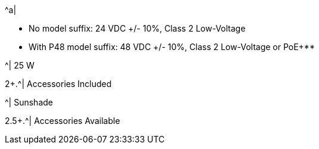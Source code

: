 .2+.^| Power
.^| Input Voltage Options
.^a|
* No model suffix: 24 VDC {plus}/- 10%, Class 2 Low-Voltage

* With P48 model suffix: 48 VDC {plus}/- 10%, Class 2 Low-Voltage or PoE{plus}**

.^| Power Consumption
.^| 25 W

2+.^| Accessories Included

.^| Sunshade

2.5+.^| Accessories Available

.^| DIN Rail Mount Power Supplies (xref:IZPWR:DocList.adoc[IZPWR])

.^| DIN Rail Mount Gigabit PoE{plus}{plus} Injector** (xref:IZ4POE:DocList.adoc[{hw-1poeinjector}, {hw-2poeinjector}, {hw-4poeinjector}])

.^| Digital I/O Controller (xref:IZIO:DocList.adoc[{hw-iocontroller}])

.^| Different xref:MNT-ProdToMountMap:DocList.adoc[mount options] available

.^| External Illuminator (xref:IZL:DocList.adoc[{illum-non-strobe} Series])



